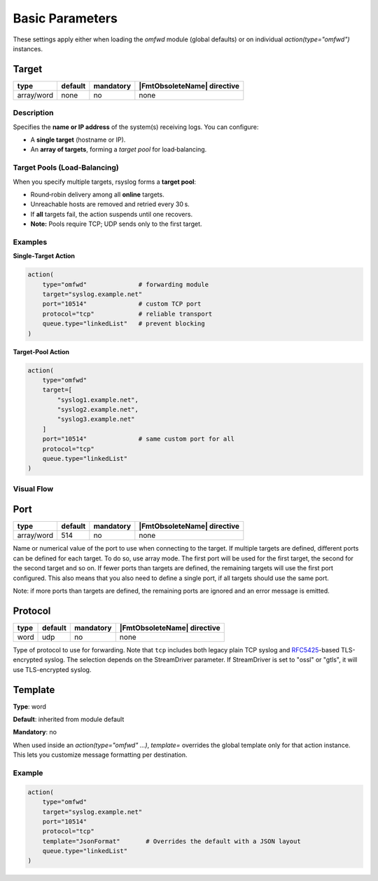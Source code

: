.. meta::
   :tag: module:omfwd
   :tag: category:basic

Basic Parameters
################

These settings apply either when loading the `omfwd` module (global defaults)
or on individual `action(type="omfwd")` instances.

Target
======

.. csv-table::
   :header: "type", "default", "mandatory", "|FmtObsoleteName| directive"
   :widths: auto
   :class: parameter-table

   "array/word", "none", "no", "none"

Description
~~~~~~~~~~~

Specifies the **name or IP address** of the system(s) receiving logs.  
You can configure:

- A **single target** (hostname or IP).  
- An **array of targets**, forming a *target pool* for load‑balancing.

Target Pools (Load‑Balancing)
~~~~~~~~~~~~~~~~~~~~~~~~~~~~~

When you specify multiple targets, rsyslog forms a **target pool**:

- Round‑robin delivery among all **online** targets.  
- Unreachable hosts are removed and retried every 30 s.  
- If **all** targets fail, the action suspends until one recovers.  
- **Note:** Pools require TCP; UDP sends only to the first target.

Examples
~~~~~~~~

**Single‑Target Action**

.. code-block:: rsyslog

   action(
       type="omfwd"              # forwarding module
       target="syslog.example.net"
       port="10514"              # custom TCP port
       protocol="tcp"            # reliable transport
       queue.type="linkedList"   # prevent blocking
   )

**Target‑Pool Action**

.. code-block:: rsyslog

   action(
       type="omfwd"
       target=[
           "syslog1.example.net",
           "syslog2.example.net",
           "syslog3.example.net"
       ]
       port="10514"              # same custom port for all
       protocol="tcp"
       queue.type="linkedList"
   )

Visual Flow
~~~~~~~~~~~

.. mermaid::

   flowchart LR
       LogGen[Log Generator] --> OMFWD[omfwd Action]
       OMFWD --> T1[syslog1.example.net]
       OMFWD --> T2[syslog2.example.net]
       OMFWD --> T3[syslog3.example.net]


Port
====

.. csv-table::
   :header: "type", "default", "mandatory", "|FmtObsoleteName| directive"
   :widths: auto
   :class: parameter-table

   "array/word", "514", "no", "none"

Name or numerical value of the port to use when connecting to the target.
If multiple targets are defined, different ports can be defined for each target.
To do so, use array mode. The first port will be used for the first target, the
second for the second target and so on. If fewer ports than targets are defined,
the remaining targets will use the first port configured. This also means that you
also need to define a single port, if all targets should use the same port.

Note: if more ports than targets are defined, the remaining ports are ignored and
an error message is emitted.

Protocol
========

.. csv-table::
   :header: "type", "default", "mandatory", "|FmtObsoleteName| directive"
   :widths: auto
   :class: parameter-table

   "word", "udp", "no", "none"

Type of protocol to use for forwarding. Note that ``tcp`` includes both legacy 
plain TCP syslog and 
`RFC5425 <https://datatracker.ietf.org/doc/html/rfc5425>`_-based TLS-encrypted 
syslog. The selection depends on the StreamDriver parameter. If StreamDriver is 
set to "ossl" or "gtls", it will use TLS-encrypted syslog.

Template
========

**Type**: word  

**Default**: inherited from module default  

**Mandatory**: no  

When used inside an `action(type="omfwd" ...)`, `template=` overrides the
global template only for that action instance. This lets you customize
message formatting per destination.

Example
~~~~~~~

.. code-block:: rsyslog

   action(
       type="omfwd"
       target="syslog.example.net"
       port="10514"
       protocol="tcp"
       template="JsonFormat"       # Overrides the default with a JSON layout
       queue.type="linkedList"
   )
